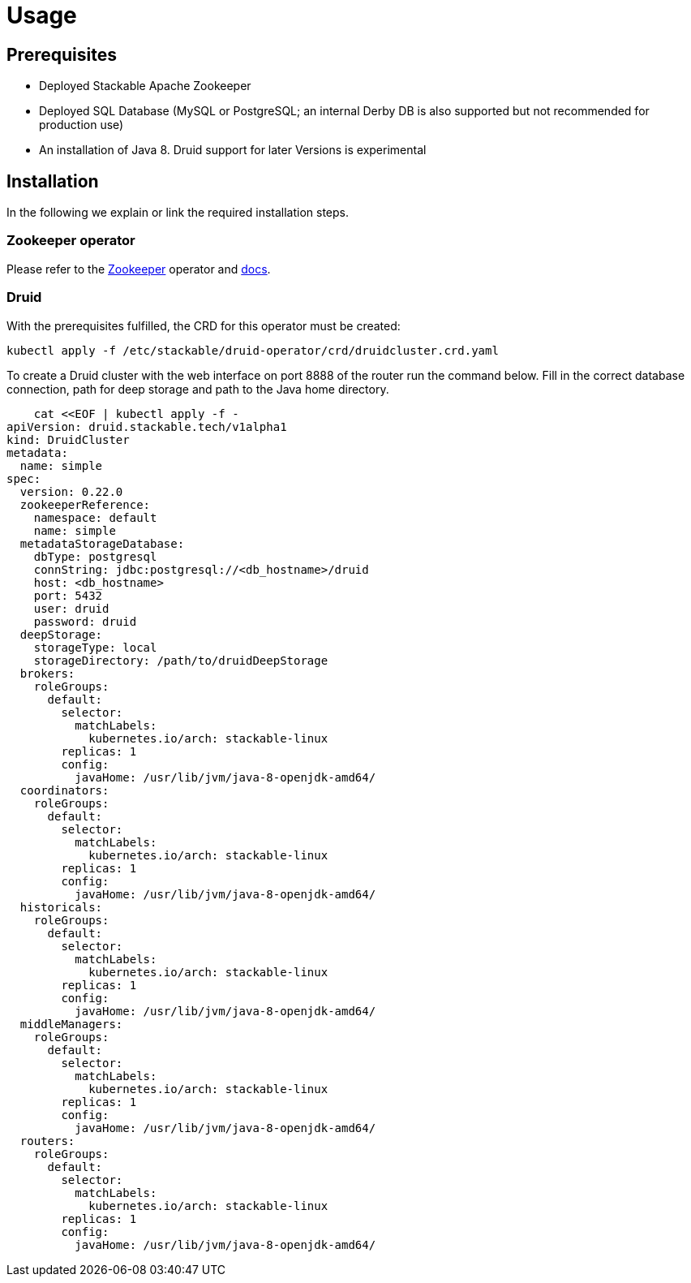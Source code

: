 = Usage


== Prerequisites

* Deployed Stackable Apache Zookeeper
* Deployed SQL Database (MySQL or PostgreSQL; an internal Derby DB is also supported but not recommended for production use)
* An installation of Java 8.  Druid support for later Versions is experimental

== Installation

In the following we explain or link the required installation steps.

=== Zookeeper operator

Please refer to the https://github.com/stackabletech/zookeeper-operator[Zookeeper] operator and https://docs.stackable.tech/zookeeper/index.html[docs].

=== Druid

With the prerequisites fulfilled, the CRD for this operator must be created:

    kubectl apply -f /etc/stackable/druid-operator/crd/druidcluster.crd.yaml

To create a Druid cluster with the web interface on port 8888 of the router run the command below. Fill in the correct database connection, path for deep storage and path to the Java home directory.

    cat <<EOF | kubectl apply -f -
apiVersion: druid.stackable.tech/v1alpha1
kind: DruidCluster
metadata:
  name: simple
spec:
  version: 0.22.0
  zookeeperReference:
    namespace: default
    name: simple
  metadataStorageDatabase:
    dbType: postgresql
    connString: jdbc:postgresql://<db_hostname>/druid
    host: <db_hostname>
    port: 5432
    user: druid
    password: druid
  deepStorage:
    storageType: local
    storageDirectory: /path/to/druidDeepStorage
  brokers:
    roleGroups:
      default:
        selector:
          matchLabels:
            kubernetes.io/arch: stackable-linux
        replicas: 1
        config:
          javaHome: /usr/lib/jvm/java-8-openjdk-amd64/
  coordinators:
    roleGroups:
      default:
        selector:
          matchLabels:
            kubernetes.io/arch: stackable-linux
        replicas: 1
        config:
          javaHome: /usr/lib/jvm/java-8-openjdk-amd64/
  historicals:
    roleGroups:
      default:
        selector:
          matchLabels:
            kubernetes.io/arch: stackable-linux
        replicas: 1
        config:
          javaHome: /usr/lib/jvm/java-8-openjdk-amd64/
  middleManagers:
    roleGroups:
      default:
        selector:
          matchLabels:
            kubernetes.io/arch: stackable-linux
        replicas: 1
        config:
          javaHome: /usr/lib/jvm/java-8-openjdk-amd64/
  routers:
    roleGroups:
      default:
        selector:
          matchLabels:
            kubernetes.io/arch: stackable-linux
        replicas: 1
        config:
          javaHome: /usr/lib/jvm/java-8-openjdk-amd64/
